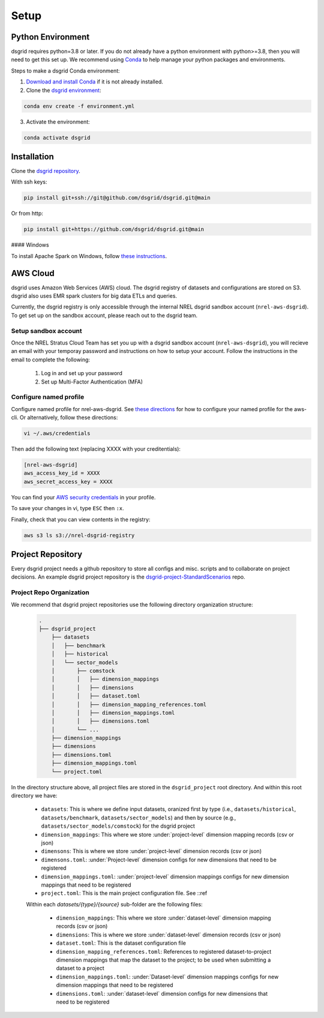 #####
Setup
#####


Python Environment
==================
dsgrid requires python=3.8 or later. If you do not already have a python environment with python>=3.8, then you will need to get this set up. We recommend using `Conda <https://conda.io/projects/conda/en/latest/index.html>`_ to help manage your python packages and environments. 

Steps to make a dsgrid Conda environment:

1. `Download and install Conda <https://conda.io/projects/conda/en/latest/user-guide/install/index.html#regular-installation>`_ if it is not already installed.
2. Clone the `dsgrid environment <https://github.com/dsgrid/dsgrid/blob/main/environment.yml>`_:

.. code-block:: bash
        
    conda env create -f environment.yml

3. Activate the environment:

.. code-block:: bash
        
    conda activate dsgrid


Installation
============
Clone the `dsgrid repository <https://github.com/dsgrid/dsgrid>`_. 

With ssh keys:

.. code-block:: bash

    pip install git+ssh://git@github.com/dsgrid/dsgrid.git@main

Or from http:

.. code-block:: bash

    pip install git+https://github.com/dsgrid/dsgrid.git@main

.. todo:: PIPY/pip installation not available yet.

#### Windows

To install Apache Spark on Windows, follow `these instructions <https://sparkbyexamples.com/pyspark-tutorial/#pyspark-installation>`_.


AWS Cloud
=========
dsgrid uses Amazon Web Services (AWS) cloud. The dsgrid registry of datasets and configurations are stored on S3. dsgrid also uses EMR spark clusters for big data ETLs and queries.

Currently, the dsgrid registry is only accessible through the internal NREL dsgrid sandbox account (``nrel-aws-dsgrid``). To get set up on the sandbox account, please reach out to the dsgrid team.

Setup sandbox account
---------------------
Once the NREL Stratus Cloud Team has set you up with a dsgrid sandbox account (``nrel-aws-dsgrid``), you will recieve an email with your temporay password and instructions on how to setup your account. Follow the instructions in the email to complete the following: 

    1. Log in and set up your password
    2. Set up Multi-Factor Authentication (MFA)

Configure named profile
-----------------------

.. todo:: Named profile requirement is temporary and will be replaced with work in dsrig PR #56

Configure named profile for nrel-aws-dsgrid. See `these directions <https://docs.aws.amazon.com/cli/latest/userguide/cli-configure-profiles.html>`_ for how to configure your named profile for the aws-cli. Or alternatively, follow these directions:

.. code-block:: bash
    
    vi ~/.aws/credentials

Then add the following text (replacing XXXX with your creditentials):

.. code-block:: bash

    [nrel-aws-dsgrid]
    aws_access_key_id = XXXX
    aws_secret_access_key = XXXX

You can find your `AWS security credentials <https://console.aws.amazon.com/iam/home?#/security_credentials>`_ in your profile.

To save your changes in vi, type ``ESC`` then ``:x``.


Finally, check that you can view contents in the registry:

.. code-block:: bash
    
    aws s3 ls s3://nrel-dsgrid-registry


Project Repository
==================
Every dsgrid project needs a github repository to store all configs and misc. scripts and to collaborate on project decisions. An example dsgrid project repository is the `dsgrid-project-StandardScenarios <https://github.com/dsgrid/dsgrid-project-StandardScenarios>`_ repo.

Project Repo Organization
-------------------------

.. todo:: 
    Provide a means to generate a new empty repo dir

We recommend that dsgrid project repositories use the following directory organization structure:

    .. code-block::

        .
        ├── dsgrid_project
            ├── datasets
            │   ├── benchmark
            │   ├── historical
            │   └── sector_models
            │       ├── comstock
            │       │   ├── dimension_mappings
            │       │   ├── dimensions
            │       │   ├── dataset.toml
            │       │   ├── dimension_mapping_references.toml
            │       │   ├── dimension_mappings.toml
            │       │   ├── dimensions.toml
            │       └── ...   
            ├── dimension_mappings        
            ├── dimensions
            ├── dimensions.toml
            ├── dimension_mappings.toml
            └── project.toml

In the directory structure above, all project files are stored in the ``dsgrid_project`` root directory. And within this root directory we have:

    * ``datasets``: This is where we define input datasets, oranized first by type (i.e., ``datasets/historical``, ``datasets/benchmark``, ``datasets/sector_models``) and then by source (e.g., ``datasets/sector_models/comstock``) for the dsgrid project
    * ``dimension_mappings``: This where we store :under:`project-level` dimension mapping records (csv or json)
    * ``dimensons``: This is where we store :under:`project-level` dimension records (csv or json)
    * ``dimensons.toml``: :under:`Project-level` dimension configs for new dimensions that need to be registered
    * ``dimension_mappings.toml``: :under:`project-level` dimension mappings configs for new dimension mappings that need to be registered
    * ``project.toml``: This is the main project configuration file. See ::ref

    Within each `datasets/{type}/{source}` sub-folder are the following files:

        * ``dimension_mappings``:  This where we store :under:`dataset-level` dimension mapping records (csv or json)
        * ``dimensions``: This is where we store :under:`dataset-level` dimension records (csv or json)
        * ``dataset.toml``: This is the dataset configuration file
        * ``dimension_mapping_references.toml``: References to registered dataset-to-project dimension mappings that map the dataset to the project; to be used when submitting a dataset to a project
        * ``dimension_mappings.toml``: :under:`Dataset-level`  dimension mappings configs for new dimension mappings that need to be registered
        * ``dimensions.toml``: :under:`dataset-level` dimension configs for new dimensions that need to be registered